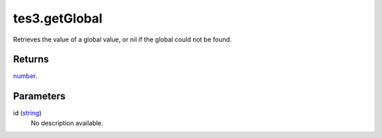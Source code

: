 tes3.getGlobal
====================================================================================================

Retrieves the value of a global value, or nil if the global could not be found.

Returns
----------------------------------------------------------------------------------------------------

`number`_.

Parameters
----------------------------------------------------------------------------------------------------

id (`string`_)
    No description available.

.. _`string`: ../../../lua/type/string.html
.. _`number`: ../../../lua/type/number.html
